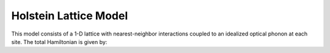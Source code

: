 .. _holstein-model:
Holstein Lattice Model 
~~~~~~~~~~~~~~~~~~~~~~

This model consists of a 1-D lattice with nearest-neighbor interactions coupled to an idealized 
optical phonon at each site.  The total Hamiltonian is given by:

